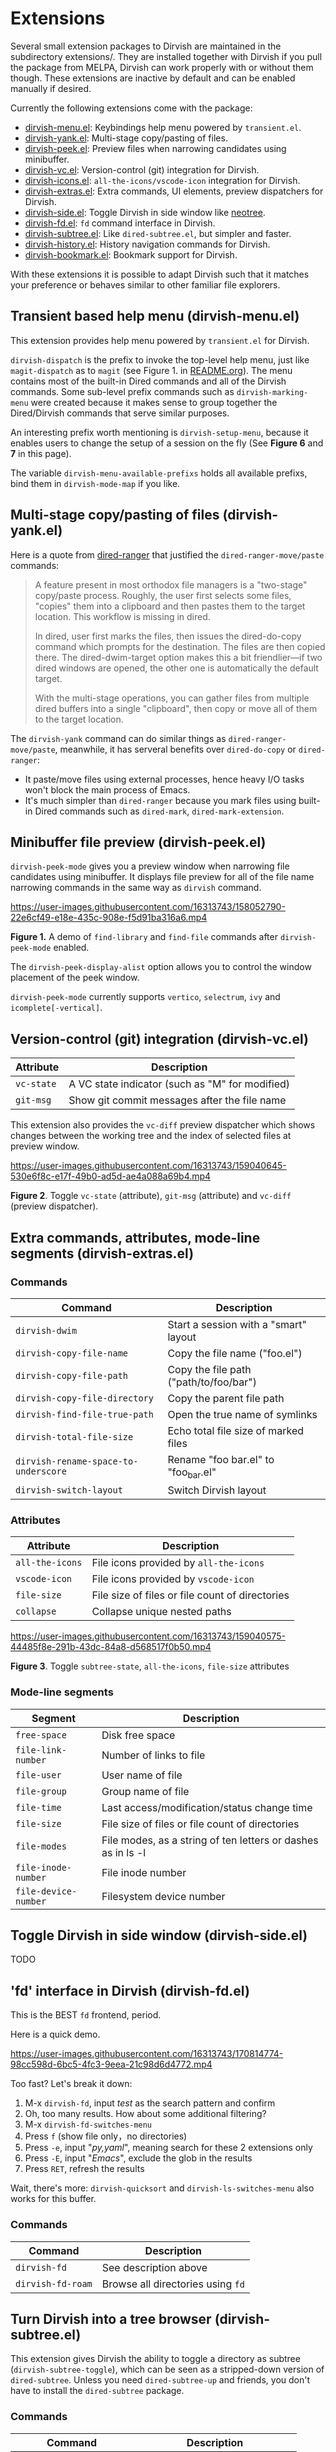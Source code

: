 * Extensions

Several small extension packages to Dirvish are maintained in the subdirectory
extensions/. They are installed together with Dirvish if you pull the package
from MELPA, Dirvish can work properly with or without them though. These
extensions are inactive by default and can be enabled manually if desired.

Currently the following extensions come with the package:

- [[file:extensions/dirvish-menu.el][dirvish-menu.el]]: Keybindings help menu powered by =transient.el=.
- [[file:extensions/dirvish-yank.el][dirvish-yank.el]]: Multi-stage copy/pasting of files.
- [[file:extensions/dirvish-peek.el][dirvish-peek.el]]: Preview files when narrowing candidates using minibuffer.
- [[file:extensions/dirvish-vc.el][dirvish-vc.el]]: Version-control (git) integration for Dirvish.
- [[file:extensions/dirvish-icons.el][dirvish-icons.el]]: =all-the-icons/vscode-icon= integration for Dirvish.
- [[file:extensions/dirvish-extras.el][dirvish-extras.el]]: Extra commands, UI elements, preview dispatchers for Dirvish.
- [[file:extensions/dirvish-side.el][dirvish-side.el]]: Toggle Dirvish in side window like [[https://github.com/jaypei/neotree][neotree]].
- [[file:extensions/dirvish-fd.el][dirvish-fd.el]]: =fd= command interface in Dirvish.
- [[file:extensions/dirvish-subtree.el][dirvish-subtree.el]]: Like =dired-subtree.el=, but simpler and faster.
- [[file:extensions/dirvish-history.el][dirvish-history.el]]: History navigation commands for Dirvish.
- [[file:extensions/dirvish-bookmark.el][dirvish-bookmark.el]]: Bookmark support for Dirvish.

With these extensions it is possible to adapt Dirvish such that it matches your
preference or behaves similar to other familiar file explorers.

** Transient based help menu (dirvish-menu.el)

This extension provides help menu powered by =transient.el= for Dirvish.

~dirvish-dispatch~ is the prefix to invoke the top-level help menu, just like
~magit-dispatch~ as to =magit= (see Figure 1. in [[https://github.com/alexluigit/dirvish/#screenshots][README.org]]). The menu contains most
of the built-in Dired commands and all of the Dirvish commands. Some sub-level
prefix commands such as ~dirvish-marking-menu~ were created because it makes sense
to group together the Dired/Dirvish commands that serve similar purposes.

An interesting prefix worth mentioning is ~dirvish-setup-menu~, because it enables
users to change the setup of a session on the fly (See *Figure 6* and *7* in this page).

The variable ~dirvish-menu-available-prefixs~ holds all available prefixs, bind
them in ~dirvish-mode-map~ if you like.

** Multi-stage copy/pasting of files (dirvish-yank.el)

Here is a quote from [[https://github.com/Fuco1/dired-hacks][dired-ranger]] that justified the ~dired-ranger-move/paste~ commands:

#+begin_quote
A feature present in most orthodox file managers is a "two-stage" copy/paste
process. Roughly, the user first selects some files, "copies" them into a
clipboard and then pastes them to the target location. This workflow is missing
in dired.

In dired, user first marks the files, then issues the dired-do-copy command
which prompts for the destination. The files are then copied there. The
dired-dwim-target option makes this a bit friendlier---if two dired windows are
opened, the other one is automatically the default target.

With the multi-stage operations, you can gather files from multiple dired
buffers into a single "clipboard", then copy or move all of them to the target
location.
#+end_quote

The ~dirvish-yank~ command can do similar things as ~dired-ranger-move/paste~,
meanwhile, it has serveral benefits over ~dired-do-copy~ or ~dired-ranger~:

- It paste/move files using external processes, hence heavy I/O tasks won't
  block the main process of Emacs.
- It's much simpler than ~dired-ranger~ because you mark files using built-in
  Dired commands such as ~dired-mark~, ~dired-mark-extension~.
  
** Minibuffer file preview (dirvish-peek.el)

~dirvish-peek-mode~ gives you a preview window when narrowing file candidates
using minibuffer. It displays file preview for all of the file name narrowing
commands in the same way as =dirvish= command.

https://user-images.githubusercontent.com/16313743/158052790-22e6cf49-e18e-435c-908e-f5d91ba316a6.mp4

*Figure 1.* A demo of ~find-library~ and ~find-file~ commands after ~dirvish-peek-mode~ enabled.

The ~dirvish-peek-display-alist~ option allows you to control the window placement
of the peek window.

~dirvish-peek-mode~ currently supports =vertico=, =selectrum=, =ivy= and =icomplete[-vertical]=.

** Version-control (git) integration (dirvish-vc.el)

|-----------+-------------------------------------------------|
| Attribute | Description                                     |
|-----------+-------------------------------------------------|
| ~vc-state~  | A VC state indicator (such as "M" for modified) |
| ~git-msg~   | Show git commit messages after the file name    |
|-----------+-------------------------------------------------|

This extension also provides the ~vc-diff~ preview dispatcher which shows changes
between the working tree and the index of selected files at preview window.

https://user-images.githubusercontent.com/16313743/159040645-530e6f8c-e17f-49b0-ad5d-ae4a088a69b4.mp4

*Figure 2*. Toggle =vc-state= (attribute), =git-msg= (attribute) and =vc-diff= (preview dispatcher).

** Extra commands, attributes, mode-line segments (dirvish-extras.el)
*** Commands

|------------------------------------+----------------------------------------|
| Command                            | Description                            |
|------------------------------------+----------------------------------------|
| ~dirvish-dwim~                       | Start a session with a "smart" layout  |
| ~dirvish-copy-file-name~             | Copy the file name ("foo.el")          |
| ~dirvish-copy-file-path~             | Copy the file path ("path/to/foo/bar") |
| ~dirvish-copy-file-directory~        | Copy the parent file path              |
| ~dirvish-find-file-true-path~        | Open the true name of symlinks         |
| ~dirvish-total-file-size~            | Echo total file size of marked files   |
| ~dirvish-rename-space-to-underscore~ | Rename "foo bar.el" to "foo_bar.el"    |
| ~dirvish-switch-layout~              | Switch Dirvish layout                  |
|------------------------------------+----------------------------------------|

*** Attributes

|---------------+-------------------------------------------------|
| Attribute     | Description                                     |
|---------------+-------------------------------------------------|
| ~all-the-icons~ | File icons provided by =all-the-icons=            |
| ~vscode-icon~   | File icons provided by =vscode-icon=              |
| ~file-size~     | File size of files or file count of directories |
| ~collapse~      | Collapse unique nested paths                    |
|---------------+-------------------------------------------------|

https://user-images.githubusercontent.com/16313743/159040575-44485f8e-291b-43dc-84a8-d568517f0b50.mp4

*Figure 3*. Toggle =subtree-state=, =all-the-icons=, =file-size= attributes

*** Mode-line segments

|--------------------+--------------------------------------------------------------|
| Segment            | Description                                                  |
|--------------------+--------------------------------------------------------------|
| ~free-space~         | Disk free space                                              |
| ~file-link-number~   | Number of links to file                                      |
| ~file-user~          | User name of file                                            |
| ~file-group~         | Group name of file                                           |
| ~file-time~          | Last access/modification/status change time                  |
| ~file-size~          | File size of files or file count of directories              |
| ~file-modes~         | File modes, as a string of ten letters or dashes as in ls -l |
| ~file-inode-number~  | File inode number                                            |
| ~file-device-number~ | Filesystem device number                                     |
|--------------------+--------------------------------------------------------------|

** Toggle Dirvish in side window (dirvish-side.el)

TODO

** 'fd' interface in Dirvish (dirvish-fd.el)


This is the BEST =fd= frontend, period.

Here is a quick demo.

https://user-images.githubusercontent.com/16313743/170814774-98cc598d-6bc5-4fc3-9eea-21c98d6d4772.mp4

Too fast? Let's break it down:

1. M-x ~dirvish-fd~, input /test/ as the search pattern and confirm
2. Oh, too many results. How about some additional filtering?
3. M-x ~dirvish-fd-switches-menu~
4. Press =f= (show file only，no directories)
5. Press =-e=, input "/py,yaml/", meaning search for these 2 extensions only
6. Press =-E=, input "/Emacs/", exclude the glob in the results
7. Press =RET=, refresh the results

Wait, there's more: ~dirvish-quicksort~ and ~dirvish-ls-switches-menu~ also works
for this buffer.

*** Commands

|-----------------+---------------------------------|
| Command         | Description                     |
|-----------------+---------------------------------|
| ~dirvish-fd~      | See description above           |
| ~dirvish-fd-roam~ | Browse all directories using ~fd~ |
|-----------------+---------------------------------|

** Turn Dirvish into a tree browser (dirvish-subtree.el)

This extension gives Dirvish the ability to toggle a directory as subtree
(~dirvish-subtree-toggle~), which can be seen as a stripped-down version of
=dired-subtree=. Unless you need ~dired-subtree-up~ and friends, you don't have to
install the =dired-subtree= package.

*** Commands

|------------------------+-----------------------------------|
| Command                | Description                       |
|------------------------+-----------------------------------|
| ~dirvish-subtree-toggle~ | Toggle directory subtree at point |
|------------------------+-----------------------------------|

*** Attributes

|---------------+------------------------------------|
| Attribute     | Description                        |
|---------------+------------------------------------|
| ~subtree-state~ | Directory expanded state indicator |
|---------------+------------------------------------|

** History navigation commands (dirvish-history.el)
*** Commands

|-----------------------------+------------------------------------------|
| Command                     | Description                              |
|-----------------------------+------------------------------------------|
| ~dirvish-history-jump~        | Navigate to recently visited directories |
| ~dirvish-history-go-forward~  | Go forward history (session locally)     |
| ~dirvish-history-go-backward~ | Go backward history (session locally)    |
| ~dirvish-history-last~        | Switch to most recent Dirvish buffer     |
|-----------------------------+------------------------------------------|

** Bookmarks (dirvish-bookmark.el)

TODO
